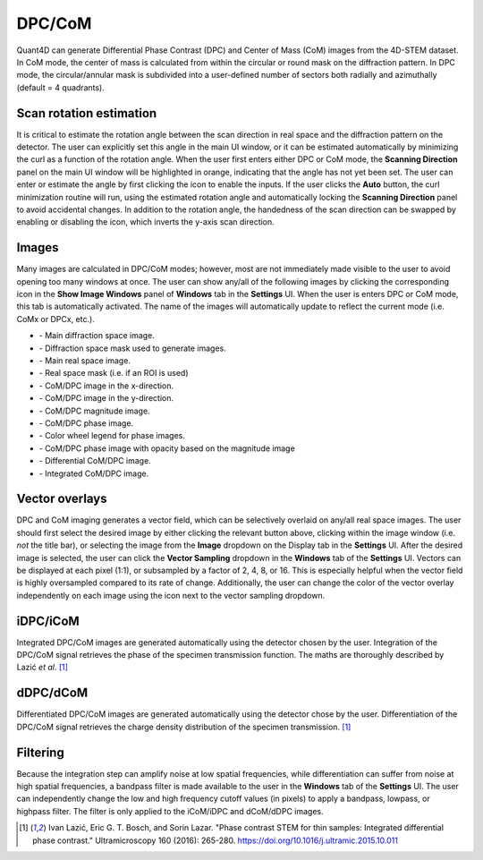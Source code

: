 .. _dpc_com:

DPC/CoM
-------
Quant4D can generate Differential Phase Contrast (DPC) and Center of Mass (CoM)
images from the 4D-STEM dataset. In CoM mode, the center of mass is calculated 
from within the circular or round mask on the diffraction pattern. In DPC mode,
the circular/annular mask is subdivided into a user-defined number of sectors
both radially and azimuthally (default = 4 quadrants).

Scan rotation estimation
************************
It is critical to estimate the rotation angle between the scan direction in
real space and the diffraction pattern on the detector. The user can explicitly
set this angle in the main UI window, or it can be estimated automatically by
minimizing the curl as a function of the rotation angle. When the user first
enters either DPC or CoM mode, the **Scanning Direction** panel on the main UI
window will be highlighted in orange, indicating that the angle has not yet
been set. The user can enter or estimate the angle by first clicking the |lock|
icon to enable the inputs. If the user clicks the **Auto** button, the curl
minimization routine will run, using the estimated rotation angle and
automatically locking the **Scanning Direction** panel to avoid accidental
changes. In addition to the rotation angle, the handedness of the scan
direction can be swapped by enabling or disabling the |swap_y| icon, which
inverts the y-axis scan direction.

.. |lock| image:: ../../src/icons/lock.png
    :height: 2ex

.. |swap_y| image:: ../../src/icons/axis-y.png
    :height: 2ex

Images
******
Many images are calculated in DPC/CoM modes; however, most are not immediately
made visible to the user to avoid opening too many windows at once. The user
can show any/all of the following images by clicking the corresponding icon in
the **Show Image Windows** panel of  **Windows** tab in the **Settings** UI.
When the user is enters DPC or CoM mode, this tab is automatically activated.
The name of the images will automatically update to reflect the current mode
(i.e. CoMx or DPCx, etc.).

.. |diffraction| image:: ../_static/diffraction.png
    :height: 2ex
.. |diffraction_mask| image:: ../_static/diffraction_mask.png
    :height: 2ex
.. |bfdf| image:: ../_static/bfdf.png
    :height: 2ex
.. |bfdf_mask| image:: ../_static/bfdf_mask.png
    :height: 2ex
.. |CoMX| image:: ../_static/CoMX.png
    :height: 2ex
.. |CoMY| image:: ../_static/CoMY.png
    :height: 2ex
.. |CoM_magnitude| image:: ../_static/CoM_magnitude.png
    :height: 2ex
.. |CoM_phase| image:: ../_static/CoM_phase.png
    :height: 2ex
.. |colorwheel| image:: ../_static/colorwheel.png
    :height: 2ex
.. |CoM_phase_mag| image:: ../_static/CoM_phase_mag.png
    :height: 2ex
.. |dCoM| image:: ../_static/dCoM.png
    :height: 2ex
.. |iCoM| image:: ../_static/iCoM.png
    :height: 2ex

* |diffraction| - Main diffraction space image.
* |diffraction_mask| - Diffraction space mask used to generate images.
* |bfdf| - Main real space image.
* |bfdf_mask| - Real space mask (i.e. if an ROI is used)
* |CoMX| - CoM/DPC image in the x-direction.
* |CoMY| - CoM/DPC image in the y-direction.
* |CoM_magnitude| - CoM/DPC magnitude image.
* |CoM_phase| - CoM/DPC phase image.
* |colorwheel| - Color wheel legend for phase images.
* |CoM_phase_mag| - CoM/DPC phase image with opacity based on the magnitude image
* |dCoM| - Differential CoM/DPC image.
* |iCoM| - Integrated CoM/DPC image. 

Vector overlays
***************
.. |colorpicker| image:: ../../src/icons/colorPicker.png
    :height: 2ex

DPC and CoM imaging generates a vector field, which can be selectively overlaid
on any/all real space images. The user should first select the desired image by
either clicking the relevant button above, clicking within the image window
(i.e. *not* the title bar), or selecting the image from the **Image** dropdown
on the Display tab in the **Settings** UI. After the desired image is selected,
the user can click the **Vector Sampling** dropdown in the **Windows** tab of
the **Settings** UI. Vectors can be displayed at each pixel (1:1), or
subsampled by a factor of 2, 4, 8, or 16. This is especially helpful when the
vector field is highly oversampled compared to its rate of change.
Additionally, the user can change the color of the vector overlay independently
on each image using the |colorpicker| icon next to the vector sampling dropdown.

iDPC/iCoM
*********
Integrated DPC/CoM images are generated automatically using the detector chosen
by the user. Integration of the DPC/CoM signal retrieves the phase of the
specimen transmission function. The maths are thoroughly described by Lazić *et
al*. [1]_

dDPC/dCoM
*********
Differentiated DPC/CoM images are generated automatically using the detector
chose by the user. Differentiation of the DPC/CoM signal retrieves the charge
density distribution of the specimen transmission. [1]_

Filtering
*********
Because the integration step can amplify noise at low spatial frequencies,
while differentiation can suffer from noise at high spatial frequencies, a
bandpass filter is made available to the user in the **Windows** tab of the
**Settings** UI. The user can independently change the low and high frequency
cutoff values (in pixels) to apply a bandpass, lowpass, or highpass filter. The
filter is only applied to the iCoM/iDPC and dCoM/dDPC images.


.. [1] Ivan Lazić, Eric G. T. Bosch, and Sorin Lazar. "Phase contrast STEM for
  thin samples: Integrated differential phase contrast." Ultramicroscopy 160
  (2016): 265-280. https://doi.org/10.1016/j.ultramic.2015.10.011
